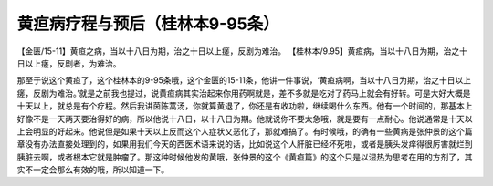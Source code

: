 黄疸病疗程与预后（桂林本9-95条）
==================================

【金匮/15-11】黄疸之病，当以十八日为期，治之十日以上瘥，反剧为难治。
【桂林本/9.95】黄疸病，当以十八日为期，治之十日以上瘥，反剧者，为难治。

那至于说这个黄疸了，这个桂林本的9-95条哦，这个金匮的15-11条，他讲一件事说，‘黄疸病啊，当以十八日为期，治之十日以上瘥，反剧为难治。’就是之前我也提过，说黄疸病其实治起来你用药啊就是，差不多就是吃对了药马上就会有好转。可是大好大概是十天以上，就总是有个疗程。然后我讲茵陈蒿汤，你就算黄退了，你还是有收功啦，继续喝什么东西。他有一个时间的，那基本上好像不是一天两天要治得好的病，所以他说十八日，以十八日为期。他就说你不要太急哦，就是要有一点耐心。他说通常是十天以上会明显的好起来。他说但是如果十天以上反而这个人症状又恶化了，那就难搞了。有时候哦，的确有一些黄病是张仲景的这个篇章没有办法直接处理到的，如果用我们今天的西医术语来说的话，比如说这个人肝脏已经坏死啦，或者是胰头发痒得很厉害就烂到胰脏去啊，或者根本它就是肿瘤了。那这种时候他发的黄哦，张仲景的这个《黄疸篇》的这个只是以湿热为思考在用的方剂了，其实不一定会那么有效的哦，所以知道一下。

